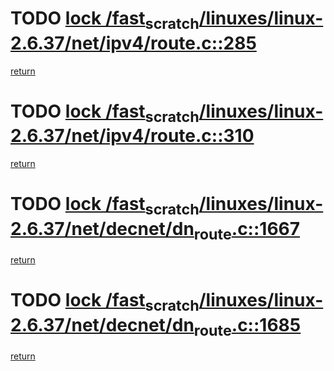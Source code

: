 * TODO [[view:/fast_scratch/linuxes/linux-2.6.37/net/ipv4/route.c::face=ovl-face1::linb=285::colb=2::cole=18][lock /fast_scratch/linuxes/linux-2.6.37/net/ipv4/route.c::285]]
[[view:/fast_scratch/linuxes/linux-2.6.37/net/ipv4/route.c::face=ovl-face2::linb=290::colb=4::cole=10][return]]
* TODO [[view:/fast_scratch/linuxes/linux-2.6.37/net/ipv4/route.c::face=ovl-face1::linb=310::colb=2::cole=18][lock /fast_scratch/linuxes/linux-2.6.37/net/ipv4/route.c::310]]
[[view:/fast_scratch/linuxes/linux-2.6.37/net/ipv4/route.c::face=ovl-face2::linb=313::colb=1::cole=7][return]]
* TODO [[view:/fast_scratch/linuxes/linux-2.6.37/net/decnet/dn_route.c::face=ovl-face1::linb=1667::colb=2::cole=18][lock /fast_scratch/linuxes/linux-2.6.37/net/decnet/dn_route.c::1667]]
[[view:/fast_scratch/linuxes/linux-2.6.37/net/decnet/dn_route.c::face=ovl-face2::linb=1673::colb=1::cole=7][return]]
* TODO [[view:/fast_scratch/linuxes/linux-2.6.37/net/decnet/dn_route.c::face=ovl-face1::linb=1685::colb=2::cole=18][lock /fast_scratch/linuxes/linux-2.6.37/net/decnet/dn_route.c::1685]]
[[view:/fast_scratch/linuxes/linux-2.6.37/net/decnet/dn_route.c::face=ovl-face2::linb=1688::colb=1::cole=7][return]]
